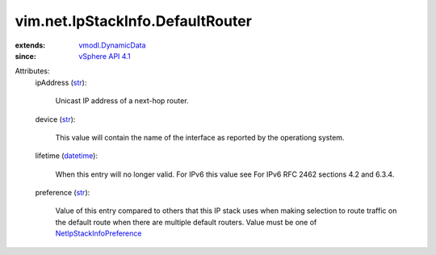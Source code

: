 .. _str: https://docs.python.org/2/library/stdtypes.html

.. _datetime: https://docs.python.org/2/library/stdtypes.html

.. _vSphere API 4.1: ../../../vim/version.rst#vimversionversion6

.. _vmodl.DynamicData: ../../../vmodl/DynamicData.rst

.. _NetIpStackInfoPreference: ../../../vim/net/IpStackInfo/Preference.rst


vim.net.IpStackInfo.DefaultRouter
=================================
  
:extends: vmodl.DynamicData_
:since: `vSphere API 4.1`_

Attributes:
    ipAddress (`str`_):

       Unicast IP address of a next-hop router.
    device (`str`_):

       This value will contain the name of the interface as reported by the operationg system.
    lifetime (`datetime`_):

       When this entry will no longer valid. For IPv6 this value see For IPv6 RFC 2462 sections 4.2 and 6.3.4.
    preference (`str`_):

       Value of this entry compared to others that this IP stack uses when making selection to route traffic on the default route when there are multiple default routers. Value must be one of `NetIpStackInfoPreference`_ 
